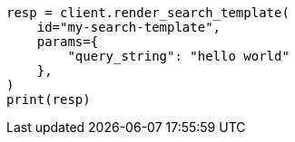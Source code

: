 // This file is autogenerated, DO NOT EDIT
// search/search-your-data/search-template.asciidoc:1010

[source, python]
----
resp = client.render_search_template(
    id="my-search-template",
    params={
        "query_string": "hello world"
    },
)
print(resp)
----

